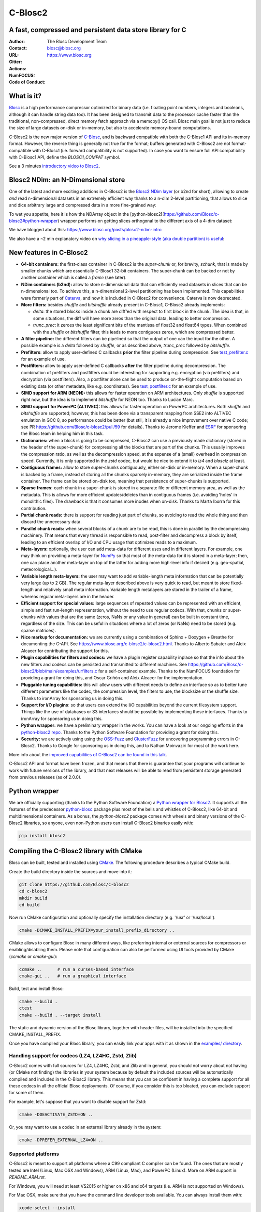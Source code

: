 ========
C-Blosc2
========

A fast, compressed and persistent data store library for C
==========================================================


:Author: The Blosc Development Team
:Contact: blosc@blosc.org
:URL: https://www.blosc.org
:Gitter: |gitter|
:Actions: |actions|
:NumFOCUS: |numfocus|
:Code of Conduct: |Contributor Covenant|

.. |gitter| image:: https://badges.gitter.im/Blosc/c-blosc.svg
        :alt: Join the chat at https://gitter.im/Blosc/c-blosc
        :target: https://gitter.im/Blosc/c-blosc?utm_source=badge&utm_medium=badge&utm_campaign=pr-badge&utm_content=badge

.. |actions| image:: https://github.com/Blosc/c-blosc2/workflows/CI%20CMake/badge.svg
        :target: https://github.com/Blosc/c-blosc2/actions?query=workflow%3A%22CI+CMake%22

.. |numfocus| image:: https://img.shields.io/badge/powered%20by-NumFOCUS-orange.svg?style=flat&colorA=E1523D&colorB=007D8A
        :target: https://numfocus.org

.. |Contributor Covenant| image:: https://img.shields.io/badge/Contributor%20Covenant-v2.0%20adopted-ff69b4.svg
        :target: https://github.com/Blosc/community/blob/master/code_of_conduct.md


What is it?
===========

`Blosc <https://www.blosc.org/pages/blosc-in-depth/>`_ is a high performance compressor optimized for binary data (i.e. floating point numbers, integers and booleans, although it can handle string data too).  It has been designed to transmit data to the processor cache faster than the traditional, non-compressed, direct memory fetch approach via a memcpy() OS call.  Blosc main goal is not just to reduce the size of large datasets on-disk or in-memory, but also to accelerate memory-bound computations.

C-Blosc2 is the new major version of `C-Blosc <https://github.com/Blosc/c-blosc>`_, and is backward compatible with both the C-Blosc1 API and its in-memory format.  However, the reverse thing is generally not true for the format; buffers generated with C-Blosc2 are not format-compatible with C-Blosc1 (i.e. forward compatibility is not supported).  In case you want to ensure full API compatibility with C-Blosc1 API, define the `BLOSC1_COMPAT` symbol.

See a 3 minutes  `introductory video to Blosc2 <https://www.youtube.com/watch?v=ER12R7FXosk>`_.

Blosc2 NDim: an N-Dimensional store
===================================

One of the latest and more exciting additions in C-Blosc2 is the `Blosc2 NDim layer <https://www.blosc.org/c-blosc2/reference/b2nd.html>`_ (or b2nd for short), allowing to create *and* read n-dimensional datasets in an extremely efficient way thanks to a n-dim 2-level partitioning, that allows to slice and dice arbitrary large and compressed data in a more fine-grained way:

.. image:: https://github.com/Blosc/c-blosc2/blob/main/images/b2nd-2level-parts.png?raw=true
  :width: 100%

To wet you appetite, here it is how the NDArray object in the [python-blosc2](https://github.com/Blosc/c-blosc2#python-wrapper) wrapper performs on getting slices orthogonal to the different axis of a 4-dim dataset:

.. image:: https://github.com/Blosc/c-blosc2/blob/main/images/Read-Partial-Slices-B2ND.png?raw=true
  :width: 100%

We have blogged about this: https://www.blosc.org/posts/blosc2-ndim-intro

We also have a ~2 min explanatory video on `why slicing in a pineapple-style (aka double partition)
is useful <https://www.youtube.com/watch?v=LvP9zxMGBng>`_:

.. image:: https://github.com/Blosc/blogsite/blob/master/files/images/slicing-pineapple-style.png?raw=true
  :width: 50%
  :alt: Slicing a dataset in pineapple-style
  :target: https://www.youtube.com/watch?v=LvP9zxMGBng


New features in C-Blosc2
========================

* **64-bit containers:** the first-class container in C-Blosc2 is the `super-chunk` or, for brevity, `schunk`, that is made by smaller chunks which are essentially C-Blosc1 32-bit containers.  The super-chunk can be backed or not by another container which is called a `frame` (see later).

* **NDim containers (b2nd):** allow to store n-dimensional data that can efficiently read datasets in slices that can be n-dimensional too. To achieve this, a n-dimensional 2-level partitioning has been implemented.  This capabilities were formerly part of `Caterva <https://github.com/Blosc/caterva>`_, and now it is included in C-Blosc2 for convenience.  Caterva is now deprecated.

* **More filters:** besides `shuffle` and `bitshuffle` already present in C-Blosc1, C-Blosc2 already implements:

  - `delta`: the stored blocks inside a chunk are diff'ed with respect to first block in the chunk.  The idea is that, in some situations, the diff will have more zeros than the original data, leading to better compression.

  - `trunc_prec`: it zeroes the least significant bits of the mantissa of float32 and float64 types.  When combined with the `shuffle` or `bitshuffle` filter, this leads to more contiguous zeros, which are compressed better.

* **A filter pipeline:** the different filters can be pipelined so that the output of one can the input for the other.  A possible example is a `delta` followed by `shuffle`, or as described above, `trunc_prec` followed by `bitshuffle`.

* **Prefilters:** allow to apply user-defined C callbacks **prior** the filter pipeline during compression.  See `test_prefilter.c <https://github.com/Blosc/c-blosc2/blob/main/tests/test_prefilter.c>`_ for an example of use.

* **Postfilters:** allow to apply user-defined C callbacks **after** the filter pipeline during decompression. The combination of prefilters and postfilters could be interesting for supporting e.g. encryption (via prefilters) and decryption (via postfilters).  Also, a postfilter alone can be used to produce on-the-flight computation based on existing data (or other metadata, like e.g. coordinates). See `test_postfilter.c <https://github.com/Blosc/c-blosc2/blob/main/tests/test_postfilter.c>`_ for an example of use.

* **SIMD support for ARM (NEON):** this allows for faster operation on ARM architectures.  Only `shuffle` is supported right now, but the idea is to implement `bitshuffle` for NEON too.  Thanks to Lucian Marc.

* **SIMD support for PowerPC (ALTIVEC):** this allows for faster operation on PowerPC architectures.  Both `shuffle`  and `bitshuffle` are supported; however, this has been done via a transparent mapping from SSE2 into ALTIVEC emulation in GCC 8, so performance could be better (but still, it is already a nice improvement over native C code; see PR https://github.com/Blosc/c-blosc2/pull/59 for details).  Thanks to Jerome Kieffer and `ESRF <https://www.esrf.fr>`_ for sponsoring the Blosc team in helping him in this task.

* **Dictionaries:** when a block is going to be compressed, C-Blosc2 can use a previously made dictionary (stored in the header of the super-chunk) for compressing all the blocks that are part of the chunks.  This usually improves the compression ratio, as well as the decompression speed, at the expense of a (small) overhead in compression speed.  Currently, it is only supported in the `zstd` codec, but would be nice to extend it to `lz4` and `blosclz` at least.

* **Contiguous frames:** allow to store super-chunks contiguously, either on-disk or in-memory.  When a super-chunk is backed by a frame, instead of storing all the chunks sparsely in-memory, they are serialized inside the frame container.  The frame can be stored on-disk too, meaning that persistence of super-chunks is supported.

* **Sparse frames:** each chunk in a super-chunk is stored in a separate file or different memory area, as well as the metadata.  This is allows for more efficient updates/deletes than in contiguous frames (i.e. avoiding 'holes' in monolithic files).  The drawback is that it consumes more inodes when on-disk.  Thanks to Marta Iborra for this contribution.

* **Partial chunk reads:** there is support for reading just part of chunks, so avoiding to read the whole thing and then discard the unnecessary data.

* **Parallel chunk reads:** when several blocks of a chunk are to be read, this is done in parallel by the decompressing machinery.  That means that every thread is responsible to read, post-filter and decompress a block by itself, leading to an efficient overlap of I/O and CPU usage that optimizes reads to a maximum.

* **Meta-layers:** optionally, the user can add meta-data for different uses and in different layers.  For example, one may think on providing a meta-layer for `NumPy <https://numpy.org>`_ so that most of the meta-data for it is stored in a meta-layer; then, one can place another meta-layer on top of the latter for adding more high-level info if desired (e.g. geo-spatial, meteorological...).

* **Variable length meta-layers:** the user may want to add variable-length meta information that can be potentially very large (up to 2 GB). The regular meta-layer described above is very quick to read, but meant to store fixed-length and relatively small meta information.  Variable length metalayers are stored in the trailer of a frame, whereas regular meta-layers are in the header.

* **Efficient support for special values:** large sequences of repeated values can be represented with an efficient, simple and fast run-length representation, without the need to use regular codecs.  With that, chunks or super-chunks with values that are the same (zeros, NaNs or any value in general) can be built in constant time, regardless of the size.  This can be useful in situations where a lot of zeros (or NaNs) need to be stored (e.g. sparse matrices).

* **Nice markup for documentation:** we are currently using a combination of Sphinx + Doxygen + Breathe for documenting the C-API.  See https://www.blosc.org/c-blosc2/c-blosc2.html.  Thanks to Alberto Sabater and Aleix Alcacer for contributing the support for this.

* **Plugin capabilities for filters and codecs:** we have a plugin register capability inplace so that the info about the new filters and codecs can be persisted and transmitted to different machines.  See https://github.com/Blosc/c-blosc2/blob/main/examples/urfilters.c for a self-contained example.  Thanks to the NumFOCUS foundation for providing a grant for doing this, and Oscar Griñón and Aleix Alcacer for the implementation.

* **Pluggable tuning capabilities:** this will allow users with different needs to define an interface so as to better tune different parameters like the codec, the compression level, the filters to use, the blocksize or the shuffle size.  Thanks to ironArray for sponsoring us in doing this.

* **Support for I/O plugins:** so that users can extend the I/O capabilities beyond the current filesystem support.  Things like the use of databases or S3 interfaces should be possible by implementing these interfaces.  Thanks to ironArray for sponsoring us in doing this.

* **Python wrapper:**  we have a preliminary wrapper in the works.  You can have a look at our ongoing efforts in the `python-blosc2 repo <https://github.com/Blosc/python-blosc2>`_.  Thanks to the Python Software Foundation for providing a grant for doing this.

* **Security:** we are actively using using the `OSS-Fuzz <https://github.com/google/oss-fuzz>`_ and `ClusterFuzz <https://oss-fuzz.com>`_ for uncovering programming errors in C-Blosc2.  Thanks to Google for sponsoring us in doing this, and to Nathan Moinvaziri for most of the work here.

More info about the `improved capabilities of C-Blosc2 can be found in this talk <https://www.blosc.org/docs/Caterva-HDF5-Workshop.pdf>`_.

C-Blosc2 API and format have been frozen, and that means that there is guarantee that your programs will continue to work with future versions of the library, and that next releases will be able to read from persistent storage generated from previous releases (as of 2.0.0).


Python wrapper
==============

We are officially supporting (thanks to the Python Software Foundation) a `Python wrapper for Blosc2 <https://github.com/Blosc/python-blosc2>`_.  It supports all the features of the predecessor `python-blosc <https://github.com/Blosc/python-blosc>`_ package plus most of the bells and whistles of C-Blosc2, like 64-bit and multidimensional containers.  As a bonus, the `python-blosc2` package comes with wheels and binary versions of the C-Blosc2 libraries, so anyone, even non-Python users can install C-Blosc2 binaries easily with:

.. code-block:: console

  pip install blosc2


Compiling the C-Blosc2 library with CMake
=========================================

Blosc can be built, tested and installed using `CMake <https://cmake.org>`_.  The following procedure describes a typical CMake build.

Create the build directory inside the sources and move into it:

.. code-block:: console

  git clone https://github.com/Blosc/c-blosc2
  cd c-blosc2
  mkdir build
  cd build

Now run CMake configuration and optionally specify the installation
directory (e.g. '/usr' or '/usr/local'):

.. code-block:: console

  cmake -DCMAKE_INSTALL_PREFIX=your_install_prefix_directory ..

CMake allows to configure Blosc in many different ways, like preferring internal or external sources for compressors or enabling/disabling them.  Please note that configuration can also be performed using UI tools provided by CMake (`ccmake`  or `cmake-gui`):

.. code-block:: console

  ccmake ..      # run a curses-based interface
  cmake-gui ..   # run a graphical interface

Build, test and install Blosc:

.. code-block:: console

  cmake --build .
  ctest
  cmake --build . --target install

The static and dynamic version of the Blosc library, together with header files, will be installed into the specified CMAKE_INSTALL_PREFIX.

Once you have compiled your Blosc library, you can easily link your apps with it as shown in the `examples/ directory <https://github.com/Blosc/c-blosc2/blob/main/examples>`_.


Handling support for codecs (LZ4, LZ4HC, Zstd, Zlib)
~~~~~~~~~~~~~~~~~~~~~~~~~~~~~~~~~~~~~~~~~~~~~~~~~~~~

C-Blosc2 comes with full sources for LZ4, LZ4HC, Zstd, and Zlib and in general, you should not worry about not having (or CMake not finding) the libraries in your system because by default the included sources will be automatically compiled and included in the C-Blosc2 library. This means that you can be confident in having a complete support for all these codecs in all the official Blosc deployments.  Of course, if you consider this is too bloated, you can exclude support for some of them.

For example, let's suppose that you want to disable support for Zstd:

.. code-block:: console

  cmake -DDEACTIVATE_ZSTD=ON ..

Or, you may want to use a codec in an external library already in the system:

.. code-block:: console

  cmake -DPREFER_EXTERNAL_LZ4=ON ..


Supported platforms
~~~~~~~~~~~~~~~~~~~

C-Blosc2 is meant to support all platforms where a C99 compliant C compiler can be found.  The ones that are mostly tested are Intel (Linux, Mac OSX and Windows), ARM (Linux, Mac), and PowerPC (Linux).  More on ARM support in `README_ARM.rst`.

For Windows, you will need at least VS2015 or higher on x86 and x64 targets (i.e. ARM is not supported on Windows).

For Mac OSX, make sure that you have the command line developer tools available.  You can always install them with:

.. code-block:: console

  xcode-select --install

For Mac OSX on arm64 architecture, you may want to compile it like this:

.. code-block:: console

  CC="clang -arch arm64" cmake ..


Display error messages
~~~~~~~~~~~~~~~~~~~~~~

By default error messages are disabled. To display them, you just need to activate the Blosc tracing machinery by setting
the ``BLOSC_TRACE`` environment variable.


Contributing
============

If you want to collaborate in this development you are welcome.  We need help in the different areas listed at the `ROADMAP <https://github.com/Blosc/c-blosc2/blob/main/ROADMAP.rst>`_; also, be sure to read our `DEVELOPING-GUIDE <https://github.com/Blosc/c-blosc2/blob/main/DEVELOPING-GUIDE.rst>`_ and our `Code of Conduct <https://github.com/Blosc/community/blob/master/code_of_conduct.md>`_.  Blosc is distributed using the `BSD license <https://github.com/Blosc/c-blosc2/blob/main/LICENSE.txt>`_.


Tweeter feed
============

Follow `@Blosc2 <https://twitter.com/Blosc2>`_ so as to get informed about the latest developments.


Acknowledgments
===============

See `THANKS document <https://github.com/Blosc/c-blosc2/blob/main/THANKS.rst>`_.


----

**Enjoy data!**
